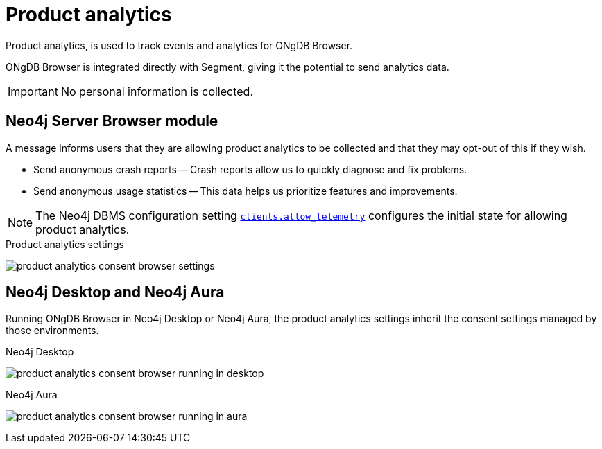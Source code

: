 :description: Product analytics configure consent settings for sending anonymous analytics data.


[[product-analytics]]
= Product analytics

Product analytics, is used to track events and analytics for ONgDB Browser.

ONgDB Browser is integrated directly with Segment, giving it the potential to send analytics data.

[IMPORTANT]
====
No personal information is collected.
====

== Neo4j Server Browser module

A message informs users that they are allowing product analytics to be collected and that they may opt-out of this if they wish.

* Send anonymous crash reports -- Crash reports allow us to quickly diagnose and fix problems.
* Send anonymous usage statistics -- This data helps us prioritize features and improvements.

[NOTE]
====
The Neo4j DBMS configuration setting link:https://neo4j.com/docs/operations-manual/current/configuration/configuration-settings/#config_clients.allow_telemetry[`clients.allow_telemetry`^] configures the initial state for allowing product analytics.
====

.Product analytics settings
image:product_analytics_consent_browser_settings.png[]


== Neo4j Desktop and Neo4j Aura

Running ONgDB Browser in Neo4j Desktop or Neo4j Aura, the product analytics settings inherit the consent settings managed by those environments.

.Neo4j Desktop
image:product_analytics_consent_browser_running_in_desktop.png[]

.Neo4j Aura
image:product_analytics_consent_browser_running_in_aura.png[]


